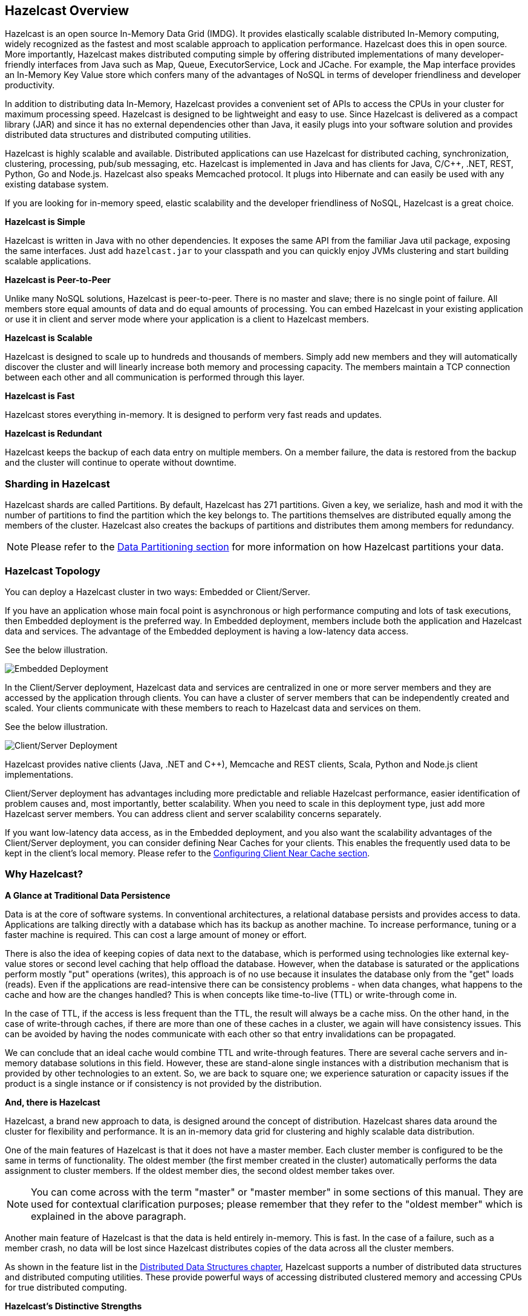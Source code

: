 
[[hazelcast-overview]]
== Hazelcast Overview


Hazelcast is an open source In-Memory Data Grid (IMDG). 
It provides elastically scalable distributed In-Memory computing, widely recognized as the fastest and most scalable
approach to application performance. Hazelcast does this in open source.
More importantly, Hazelcast makes distributed computing simple by offering distributed implementations of many
developer-friendly interfaces from Java such as Map, Queue, ExecutorService, Lock and JCache. For example, the Map
interface provides an In-Memory Key Value store which confers many of the advantages of NoSQL in terms of developer
friendliness and developer productivity.

In addition to distributing data In-Memory, Hazelcast provides a convenient set of APIs to access the CPUs in your
cluster for maximum processing speed.
Hazelcast is designed to be lightweight and easy to use. Since Hazelcast is delivered as a compact library (JAR) and
since it has no external dependencies other than Java, it easily plugs into your software solution and provides
distributed data structures and distributed computing utilities.

Hazelcast is highly scalable and available. Distributed applications can use
Hazelcast for distributed caching, synchronization, clustering, processing, pub/sub messaging, etc. Hazelcast is
implemented in Java and has clients for Java, C/C++, .NET, REST, Python, Go and Node.js. Hazelcast also speaks Memcached protocol. It plugs into Hibernate and can easily be used with any existing database system.

If you are looking for in-memory speed, elastic scalability and the developer friendliness of NoSQL, Hazelcast is a
great choice.

**Hazelcast is Simple**

Hazelcast is written in Java with no other dependencies. It exposes the same API from the familiar Java util package,
exposing the same interfaces. Just add `hazelcast.jar` to your classpath and you can quickly enjoy JVMs clustering
and start building scalable applications.

**Hazelcast is Peer-to-Peer**

Unlike many NoSQL solutions, Hazelcast is peer-to-peer. There is no master and slave; there is no single point of
failure. All members store equal amounts of data and do equal amounts of processing. You can embed Hazelcast in your
existing application or use it in client and server mode where your application is a client to Hazelcast members.

**Hazelcast is Scalable**

Hazelcast is designed to scale up to hundreds and thousands of members. Simply add new members and they will
automatically discover the cluster and will linearly increase both memory and processing capacity. The members maintain
a TCP connection between each other and all communication is performed through this layer.

**Hazelcast is Fast**

Hazelcast stores everything in-memory. It is designed to perform very fast reads and updates.

**Hazelcast is Redundant**

Hazelcast keeps the backup of each data entry on multiple members. On a member failure, the data is restored from the
backup and the cluster will continue to operate without downtime.

[[sharding-in-hazelcast]]
=== Sharding in Hazelcast

Hazelcast shards are called Partitions. By default, Hazelcast has 271 partitions. Given a key, we serialize, hash
and mod it with the number of partitions to find the partition which the key belongs to. The partitions themselves are
distributed equally among the members of the cluster. Hazelcast also creates the backups of partitions and distributes
them among members for redundancy.

NOTE: Please refer to the <<data-partitioning, Data Partitioning section>> for more information on how Hazelcast partitions
your data.

[[hazelcast-topology]]
=== Hazelcast Topology

You can deploy a Hazelcast cluster in two ways: Embedded or Client/Server.

If you have an application whose main focal point is asynchronous or high performance computing and lots of task
executions, then Embedded deployment is the preferred way. In Embedded deployment, members include both the application and Hazelcast data and services. The advantage of the Embedded deployment is having a low-latency data access.

See the below illustration.

image::Embedded.png[Embedded Deployment]

In the Client/Server deployment, Hazelcast data and services are centralized in one or more server members and they are accessed by the application through clients. 
You can have a cluster of server members that can be independently created and scaled. Your clients communicate with
these members to reach to Hazelcast data and services on them. 

See the below illustration.

image::ClientServer.png[Client/Server Deployment]

Hazelcast provides native clients (Java, .NET and C++), Memcache and REST clients, Scala, Python and Node.js client implementations.

Client/Server deployment has advantages including more predictable and reliable Hazelcast performance, easier identification of problem causes and, most importantly, better scalability. 
When you need to scale in this deployment type, just add more Hazelcast server members. You can address client and server scalability concerns separately.

If you want low-latency data access, as in the Embedded deployment, and you also want the scalability advantages of the Client/Server deployment, you can consider defining Near Caches for your clients. This enables the frequently used data to be kept in the client's local memory. Please refer to the <<configuring-client-near-cache, Configuring Client Near Cache section>>.

[[why-hazelcast]]
=== Why Hazelcast?

**A Glance at Traditional Data Persistence**

Data is at the core of software systems. In conventional architectures, a relational database persists and provides access to data. Applications are talking directly with a database which has its backup as another machine. To increase performance, tuning or a faster machine is required. This can cost a large amount of money or effort.

There is also the idea of keeping copies of data next to the database, which is performed using technologies like external key-value stores or second level caching that help offload the database. However, when the database is saturated or the applications perform mostly "put" operations (writes), this approach is of no use because it insulates the database only from the "get" loads (reads). Even if the applications are read-intensive there can be consistency problems - when data changes, what happens to the cache and how are the changes handled? This is when concepts like time-to-live (TTL) or write-through come in.

In the case of TTL, if the access is less frequent than the TTL, the result will always be a cache miss. On the other hand, in the case of write-through caches, if there are more than one of these caches in a cluster, we again will have consistency issues. This can be avoided by having the nodes communicate with each other so that entry invalidations can be propagated.

We can conclude that an ideal cache would combine TTL and write-through features. There are several cache servers and in-memory database solutions in this field. However, these are stand-alone single instances with a distribution mechanism that is provided by other technologies to an extent. So, we are back to square one; we experience saturation or capacity issues if the product is a single instance or if consistency is not provided by the distribution.

**And, there is Hazelcast**

Hazelcast, a brand new approach to data, is designed around the concept of distribution. Hazelcast shares data around the cluster for flexibility and performance. It is an in-memory data grid for clustering and highly scalable data distribution.

One of the main features of Hazelcast is that it does not have a master member. Each cluster member is configured to be the same in terms of functionality. The oldest member (the first member created in the cluster) automatically performs the data assignment to cluster members. If the oldest member dies, the second oldest member takes over.

NOTE: You can come across with the term "master" or "master member" in some sections of this manual. They are used for contextual clarification purposes; please remember that they refer to the "oldest member" which is explained in the above paragraph.

Another main feature of Hazelcast is that the data is held entirely in-memory. This is fast. In the case of a failure, such as a member crash, no data will be lost since Hazelcast distributes copies of the data across all the cluster members.

As shown in the feature list in the <<distributed-data-structures, Distributed Data Structures chapter>>, Hazelcast supports a number of distributed data structures and distributed computing utilities. These provide powerful ways of accessing distributed clustered memory and accessing CPUs for true distributed computing. 

**Hazelcast's Distinctive Strengths**


* Hazelcast is open source.
* Hazelcast is only a JAR file. You do not need to install software.
* Hazelcast is a library, it does not impose an architecture on Hazelcast users.
* Hazelcast provides out-of-the-box distributed data structures, such as Map, Queue, MultiMap, Topic, Lock and Executor.
* There is no "master," meaning no single point of failure in a Hazelcast cluster; each member in the cluster is configured to be functionally the same.
* When the size of your memory and compute requirements increase, new members can be dynamically joined to the Hazelcast cluster to scale elastically.
* Data is resilient to member failure. Data backups are distributed across the cluster. This is a big benefit when a member in the cluster crashes as data will not be lost.
* Members are always aware of each other unlike in traditional key-value caching solutions.
* You can build your own custom-distributed data structures using the Service Programming Interface (SPI) if you are not happy with the data structures provided.

Finally, Hazelcast has a vibrant open source community enabling it to be continuously developed.

Hazelcast is a fit when you need:

* analytic applications requiring big data processing by partitioning the data.
* to retain frequently accessed data in the grid.
* a cache, particularly an open source JCache provider with elastic distributed scalability.
* a primary data store for applications with utmost performance, scalability and low-latency requirements.
* an In-Memory NoSQL Key Value Store.
* publish/subscribe communication at highest speed and scalability between applications.
* applications that need to scale elastically in distributed and cloud environments.
* a highly available distributed cache for applications.
* an alternative to Coherence and Terracotta.

[[data-partitioning]]
=== Data Partitioning

As you read in the <<sharding-in-hazelcast, Sharding in Hazelcast section>>, Hazelcast shards are called Partitions. Partitions are memory segments that can contain hundreds or thousands of data entries each, depending on the memory capacity of your system. Each Hazelcast partition can have multiple replicas, which are distributed among the cluster members. One of the replicas becomes the `primary` and other replicas are called `backups`. Cluster member which owns `primary` replica of a partition is called `partition owner`. When you read or write a particular data entry, you transparently talk to the owner of the partition that contains the data entry.  
 
By default, Hazelcast offers 271 partitions. When you start a cluster with a single member, it owns all of 271 partitions (i.e., it keeps primary replicas for 271 partitions). The following illustration shows the partitions in a Hazelcast cluster with single member.

image::NodePartition.jpg[Single Member with Partitions]

When you start a second member on that cluster (creating a Hazelcast cluster with two members), the partition replicas are distributed as shown in the illustration here.

NOTE: Partition distributions in the below illustrations are shown for the sake of simplicity and for descriptive purposes. Normally, the partitions are not distributed in any order, as they are shown in these illustrations, but are distributed randomly (they do not have to be sequentially distributed to each member). The important point here is that Hazelcast equally distributes the partition primaries and their backup replicas among the members.


image::BackupPartitions.jpg[Cluster with Two Members - Backups are Created]

In the illustration, the partition replicas with black text are primaries and the partition replicas with blue text are backups. The first member has primary replicas of 135 partitions (black) and each of these partitions are backed up in the second member (i.e., the second member owns the backup replicas) (blue). At the same time, the first member also has the backup replicas of the second member's primary partition replicas.

As you add more members, Hazelcast moves some of the primary and backup partition replicas to the new members one by one, making all members equal and redundant. Thanks to the consistent hashing algorithm, only the minimum amount of partitions will be moved to scale out Hazelcast. The following is an illustration of the partition replica distributions in a Hazelcast cluster with four members.

image::4NodeCluster.jpg[Cluster with Four Members]

Hazelcast distributes partitions' primary and backup replicas equally among the members of the cluster. Backup replicas of the partitions are maintained for redundancy.

NOTE: Your data can have multiple copies on partition primaries and backups, depending on your backup count. Please see the <<backing-up-maps, Backing Up Maps section>>.

Starting with Hazelcast 3.6, lite members are introduced. Lite members are a new type of members that do not own any partition. Lite members are intended for use in computationally-heavy task executions and listener registrations. Although they do not own any partitions,
they can access partitions that are owned by other members in the cluster.

NOTE: Please refer to the <<enabling-lite-members, Enabling Lite Members section>>.

[[how-the-data-is-partitioned]]
==== How the Data is Partitioned

Hazelcast distributes data entries into the partitions using a hashing algorithm. Given an object key (for example, for a map) or an object name (for example, for a topic or list):

* the key or name is serialized (converted into a byte array)
* this byte array is hashed
* the result of the hash is mod by the number of partitions

The result of this modulo - *MOD(hash result, partition count)* -  is the partition in which the data will be stored, that is the **partition ID**. For ALL members you have in your cluster, the partition ID for a given key will always be the same.

[[partition-table]]
==== Partition Table

When you start a member, a partition table is created within it. This table stores the partition IDs and the cluster members to which they belong. The purpose of this table is to make all members (including lite members) in the cluster aware of this information, making sure that each member knows where the data is.

The oldest member in the cluster (the one that started first) periodically sends the partition table to all members. In this way each member in the cluster is informed about any changes to partition ownership. The ownerships may be changed when, for example, a new member joins the cluster, or when a member leaves the cluster.

NOTE: If the oldest member of the cluster goes down, the next oldest member sends the partition table information to the other ones.

You can configure the frequency (how often) that the member sends the partition table the information by using the `hazelcast.partition.table.send.interval` system property. The property is set to every 15 seconds by default. 

[[repartitioning]]
==== Repartitioning

Repartitioning is the process of redistribution of partition ownerships. Hazelcast performs the repartitioning in the following cases:

* When a member joins to the cluster.
* When a member leaves the cluster.

In these cases, the partition table in the oldest member is updated with the new partition ownerships. Note that if a lite member joins or leaves a cluster, repartitioning is not triggered since lite members do not own any partitions.

[[use-cases]]
=== Use Cases

Hazelcast can be used:

* to share server configuration/information to see how a cluster performs.
* to cluster highly changing data with event notifications, e.g., user based events, and to queue and distribute background tasks.
* as a simple Memcache with Near Cache.
* as a cloud-wide scheduler of certain processes that need to be performed on some members.
* to share information (user information, queues, maps, etc.) on the fly with multiple members in different installations under OSGI environments.
* to share thousands of keys in a cluster where there is a web service interface on an application server and some validation.
* as a distributed topic (publish/subscribe server) to build scalable chat servers for smartphones.
* as a front layer for a Cassandra back-end.
* to distribute user object states across the cluster, to pass messages between objects and to share system data structures (static initialization state, mirrored objects, object identity generators).
* as a multi-tenancy cache where each tenant has its own map.
* to share datasets, e.g., table-like data structure, to be used by applications.
* to distribute the load and collect status from Amazon EC2 servers where the front-end is developed using, for example, Spring framework.
* as a real-time streamer for performance detection.
* as storage for session data in web applications (enables horizontal scalability of the web application).

[[resources]]
=== Resources

* Hazelcast source code can be found at https://github.com/hazelcast/hazelcast[Github/Hazelcast].
* Hazelcast API can be found at https://www.hazelcast.org/docs/latest-dev/javadoc/[Hazelcast.org/docs/Javadoc].
* Code samples can be downloaded from https://hazelcast.org/download/[Hazelcast.org/download].
* More use cases and resources can be found at http://www.hazelcast.com[Hazelcast.com].
* Questions and discussions can be posted at the https://groups.google.com/forum/#!forum/hazelcast[Hazelcast mail group].








